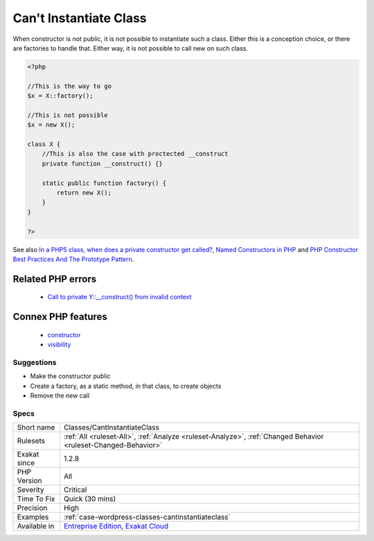 .. _classes-cantinstantiateclass:


.. _can't-instantiate-class:

Can't Instantiate Class
+++++++++++++++++++++++

.. meta::
	:description:
		Can't Instantiate Class: When constructor is not public, it is not possible to instantiate such a class.
	:twitter:card: summary_large_image
	:twitter:site: @exakat
	:twitter:title: Can't Instantiate Class
	:twitter:description: Can't Instantiate Class: When constructor is not public, it is not possible to instantiate such a class
	:twitter:creator: @exakat
	:twitter:image:src: https://www.exakat.io/wp-content/uploads/2020/06/logo-exakat.png
	:og:image: https://www.exakat.io/wp-content/uploads/2020/06/logo-exakat.png
	:og:title: Can't Instantiate Class
	:og:type: article
	:og:description: When constructor is not public, it is not possible to instantiate such a class
	:og:url: https://exakat.readthedocs.io/en/latest/Reference/Rules/Can't Instantiate Class.html
	:og:locale: en

.. raw:: html


	<script type="application/ld+json">{"@context":"https:\/\/schema.org","@graph":[{"@type":"WebPage","@id":"https:\/\/php-tips.readthedocs.io\/en\/latest\/Reference\/Rules\/Classes\/CantInstantiateClass.html","url":"https:\/\/php-tips.readthedocs.io\/en\/latest\/Reference\/Rules\/Classes\/CantInstantiateClass.html","name":"Can't Instantiate Class","isPartOf":{"@id":"https:\/\/www.exakat.io\/"},"datePublished":"Tue, 21 Jan 2025 08:40:17 +0000","dateModified":"Tue, 21 Jan 2025 08:40:17 +0000","description":"When constructor is not public, it is not possible to instantiate such a class","inLanguage":"en-US","potentialAction":[{"@type":"ReadAction","target":["https:\/\/exakat.readthedocs.io\/en\/latest\/Can't Instantiate Class.html"]}]},{"@type":"WebSite","@id":"https:\/\/www.exakat.io\/","url":"https:\/\/www.exakat.io\/","name":"Exakat","description":"Smart PHP static analysis","inLanguage":"en-US"}]}</script>

When constructor is not public, it is not possible to instantiate such a class. Either this is a conception choice, or there are factories to handle that. Either way, it is not possible to call new on such class.

.. code-block:: php
   
   <?php
   
   //This is the way to go
   $x = X::factory();
   
   //This is not possible
   $x = new X();
   
   class X {
       //This is also the case with proctected __construct
       private function __construct() {}
   
       static public function factory() {
           return new X();
       }
   }
   
   ?>

See also `In a PHP5 class, when does a private constructor get called? <https://stackoverflow.com/questions/26079/in-a-php5-class-when-does-a-private-constructor-get-called>`_, `Named Constructors in PHP <http://verraes.net/2014/06/named-constructors-in-php/>`_ and `PHP Constructor Best Practices And The Prototype Pattern <http://ralphschindler.com/2012/03/09/php-constructor-best-practices-and-the-prototype-pattern>`_.

Related PHP errors 
-------------------

  + `Call to private Y::__construct() from invalid context <https://php-errors.readthedocs.io/en/latest/messages/call-to-%25s-method-%25s%3A%3A%25s%28%29-from-%25s%25s.html>`_



Connex PHP features
-------------------

  + `constructor <https://php-dictionary.readthedocs.io/en/latest/dictionary/constructor.ini.html>`_
  + `visibility <https://php-dictionary.readthedocs.io/en/latest/dictionary/visibility.ini.html>`_


Suggestions
___________

* Make the constructor public
* Create a factory, as a static method, in that class, to create objects
* Remove the new call




Specs
_____

+--------------+-------------------------------------------------------------------------------------------------------------------------+
| Short name   | Classes/CantInstantiateClass                                                                                            |
+--------------+-------------------------------------------------------------------------------------------------------------------------+
| Rulesets     | :ref:`All <ruleset-All>`, :ref:`Analyze <ruleset-Analyze>`, :ref:`Changed Behavior <ruleset-Changed-Behavior>`          |
+--------------+-------------------------------------------------------------------------------------------------------------------------+
| Exakat since | 1.2.8                                                                                                                   |
+--------------+-------------------------------------------------------------------------------------------------------------------------+
| PHP Version  | All                                                                                                                     |
+--------------+-------------------------------------------------------------------------------------------------------------------------+
| Severity     | Critical                                                                                                                |
+--------------+-------------------------------------------------------------------------------------------------------------------------+
| Time To Fix  | Quick (30 mins)                                                                                                         |
+--------------+-------------------------------------------------------------------------------------------------------------------------+
| Precision    | High                                                                                                                    |
+--------------+-------------------------------------------------------------------------------------------------------------------------+
| Examples     | :ref:`case-wordpress-classes-cantinstantiateclass`                                                                      |
+--------------+-------------------------------------------------------------------------------------------------------------------------+
| Available in | `Entreprise Edition <https://www.exakat.io/entreprise-edition>`_, `Exakat Cloud <https://www.exakat.io/exakat-cloud/>`_ |
+--------------+-------------------------------------------------------------------------------------------------------------------------+


